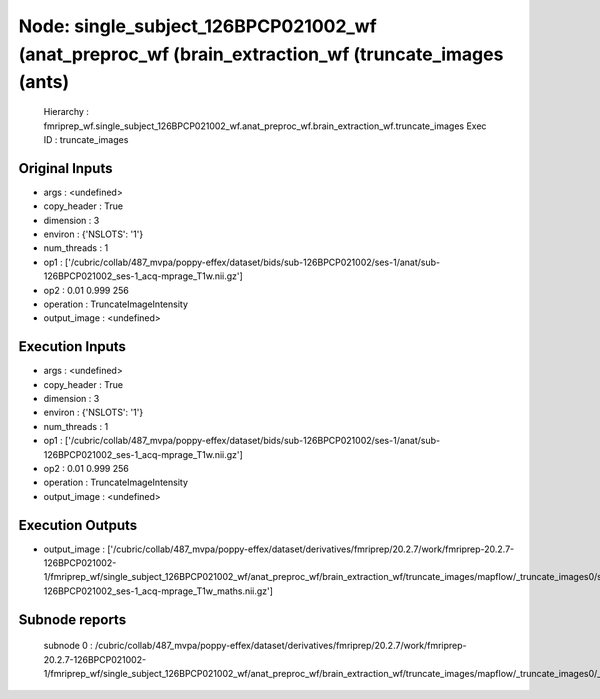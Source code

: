 Node: single_subject_126BPCP021002_wf (anat_preproc_wf (brain_extraction_wf (truncate_images (ants)
===================================================================================================


 Hierarchy : fmriprep_wf.single_subject_126BPCP021002_wf.anat_preproc_wf.brain_extraction_wf.truncate_images
 Exec ID : truncate_images


Original Inputs
---------------


* args : <undefined>
* copy_header : True
* dimension : 3
* environ : {'NSLOTS': '1'}
* num_threads : 1
* op1 : ['/cubric/collab/487_mvpa/poppy-effex/dataset/bids/sub-126BPCP021002/ses-1/anat/sub-126BPCP021002_ses-1_acq-mprage_T1w.nii.gz']
* op2 : 0.01 0.999 256
* operation : TruncateImageIntensity
* output_image : <undefined>


Execution Inputs
----------------


* args : <undefined>
* copy_header : True
* dimension : 3
* environ : {'NSLOTS': '1'}
* num_threads : 1
* op1 : ['/cubric/collab/487_mvpa/poppy-effex/dataset/bids/sub-126BPCP021002/ses-1/anat/sub-126BPCP021002_ses-1_acq-mprage_T1w.nii.gz']
* op2 : 0.01 0.999 256
* operation : TruncateImageIntensity
* output_image : <undefined>


Execution Outputs
-----------------


* output_image : ['/cubric/collab/487_mvpa/poppy-effex/dataset/derivatives/fmriprep/20.2.7/work/fmriprep-20.2.7-126BPCP021002-1/fmriprep_wf/single_subject_126BPCP021002_wf/anat_preproc_wf/brain_extraction_wf/truncate_images/mapflow/_truncate_images0/sub-126BPCP021002_ses-1_acq-mprage_T1w_maths.nii.gz']


Subnode reports
---------------


 subnode 0 : /cubric/collab/487_mvpa/poppy-effex/dataset/derivatives/fmriprep/20.2.7/work/fmriprep-20.2.7-126BPCP021002-1/fmriprep_wf/single_subject_126BPCP021002_wf/anat_preproc_wf/brain_extraction_wf/truncate_images/mapflow/_truncate_images0/_report/report.rst

